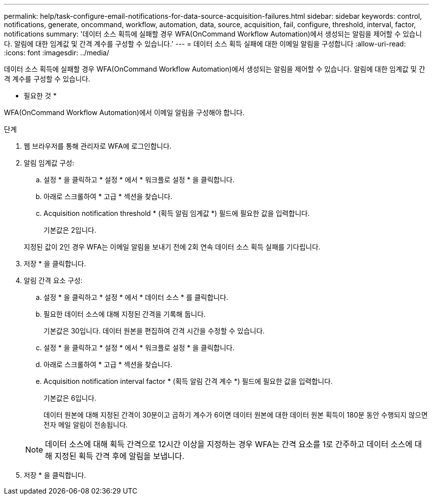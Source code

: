 ---
permalink: help/task-configure-email-notifications-for-data-source-acquisition-failures.html 
sidebar: sidebar 
keywords: control, notifications, generate, oncommand, workflow, automation, data, source, acquisition, fail, configure, threshold, interval, factor, notifications 
summary: '데이터 소스 획득에 실패할 경우 WFA(OnCommand Workflow Automation)에서 생성되는 알림을 제어할 수 있습니다. 알림에 대한 임계값 및 간격 계수를 구성할 수 있습니다.' 
---
= 데이터 소스 획득 실패에 대한 이메일 알림을 구성합니다
:allow-uri-read: 
:icons: font
:imagesdir: ../media/


[role="lead"]
데이터 소스 획득에 실패할 경우 WFA(OnCommand Workflow Automation)에서 생성되는 알림을 제어할 수 있습니다. 알림에 대한 임계값 및 간격 계수를 구성할 수 있습니다.

* 필요한 것 *

WFA(OnCommand Workflow Automation)에서 이메일 알림을 구성해야 합니다.

.단계
. 웹 브라우저를 통해 관리자로 WFA에 로그인합니다.
. 알림 임계값 구성:
+
.. 설정 * 을 클릭하고 * 설정 * 에서 * 워크플로 설정 * 을 클릭합니다.
.. 아래로 스크롤하여 * 고급 * 섹션을 찾습니다.
.. Acquisition notification threshold * (획득 알림 임계값 *) 필드에 필요한 값을 입력합니다.
+
기본값은 2입니다.

+
지정된 값이 2인 경우 WFA는 이메일 알림을 보내기 전에 2회 연속 데이터 소스 획득 실패를 기다립니다.



. 저장 * 을 클릭합니다.
. 알림 간격 요소 구성:
+
.. 설정 * 을 클릭하고 * 설정 * 에서 * 데이터 소스 * 를 클릭합니다.
.. 필요한 데이터 소스에 대해 지정된 간격을 기록해 둡니다.
+
기본값은 30입니다. 데이터 원본을 편집하여 간격 시간을 수정할 수 있습니다.

.. 설정 * 을 클릭하고 * 설정 * 에서 * 워크플로 설정 * 을 클릭합니다.
.. 아래로 스크롤하여 * 고급 * 섹션을 찾습니다.
.. Acquisition notification interval factor * (획득 알림 간격 계수 *) 필드에 필요한 값을 입력합니다.
+
기본값은 6입니다.

+
데이터 원본에 대해 지정된 간격이 30분이고 곱하기 계수가 6이면 데이터 원본에 대한 데이터 원본 획득이 180분 동안 수행되지 않으면 전자 메일 알림이 전송됩니다.

+

NOTE: 데이터 소스에 대해 획득 간격으로 12시간 이상을 지정하는 경우 WFA는 간격 요소를 1로 간주하고 데이터 소스에 대해 지정된 획득 간격 후에 알림을 보냅니다.



. 저장 * 을 클릭합니다.


